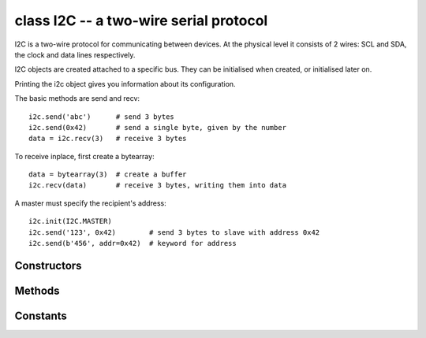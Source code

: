 .. _pyb.I2C:

class I2C -- a two-wire serial protocol
=======================================

I2C is a two-wire protocol for communicating between devices.  At the physical
level it consists of 2 wires: SCL and SDA, the clock and data lines respectively.

I2C objects are created attached to a specific bus.  They can be initialised
when created, or initialised later on.

.. only:: port_pyboard

    Example::
    
        from pyb import I2C
    
        i2c = I2C(1)                         # create on bus 1
        i2c = I2C(1, I2C.MASTER)             # create and init as a master
        i2c.init(I2C.MASTER, baudrate=20000) # init as a master
        i2c.init(I2C.SLAVE, addr=0x42)       # init as a slave with given address
        i2c.deinit()                         # turn off the peripheral

.. only:: port_wipy

    Example::
    
        from pyb import I2C
    
        i2c = I2C(1)                         # create on bus 1
        i2c = I2C(1, I2C.MASTER)             # create and init as a master
        i2c.init(I2C.MASTER, baudrate=20000) # init as a master
        i2c.deinit()                         # turn off the peripheral

Printing the i2c object gives you information about its configuration.

The basic methods are send and recv::

    i2c.send('abc')      # send 3 bytes
    i2c.send(0x42)       # send a single byte, given by the number
    data = i2c.recv(3)   # receive 3 bytes

To receive inplace, first create a bytearray::

    data = bytearray(3)  # create a buffer
    i2c.recv(data)       # receive 3 bytes, writing them into data

.. only:: port_pyboard

    You can specify a timeout (in ms)::
    
        i2c.send(b'123', timeout=2000)   # timout after 2 seconds

A master must specify the recipient's address::

    i2c.init(I2C.MASTER)
    i2c.send('123', 0x42)        # send 3 bytes to slave with address 0x42
    i2c.send(b'456', addr=0x42)  # keyword for address

.. only:: port_pyboard

    Master also has other methods::
    
        i2c.is_ready(0x42)           # check if slave 0x42 is ready
        i2c.scan()                   # scan for slaves on the bus, returning
                                     #   a list of valid addresses
        i2c.mem_read(3, 0x42, 2)     # read 3 bytes from memory of slave 0x42,
                                     #   starting at address 2 in the slave
        i2c.mem_write('abc', 0x42, 2, timeout=1000)

.. only:: port_wipy

    There are also other methods::
    
        i2c.is_ready(0x42)              # check if slave 0x42 is ready
        i2c.scan()                      # scan for slaves on the bus, returning
                                        #   a list of valid addresses
        i2c.mem_read(3, 0x42, 2)        # read 3 bytes from memory of slave 0x42,
                                        #   starting at address 2 in the slave
        i2c.mem_write('abc', 0x42, 2)   # write 'abc' (3 bytes) to memory of slave 0x42
                                        #   starting at address 2 in the slave


Constructors
------------

.. only:: port_pyboard

    .. class:: pyb.I2C(bus, ...)
    
       Construct an I2C object on the given bus.  ``bus`` can be 1 or 2.
       With no additional parameters, the I2C object is created but not
       initialised (it has the settings from the last initialisation of
       the bus, if any).  If extra arguments are given, the bus is initialised.
       See ``init`` for parameters of initialisation.
       
       The physical pins of the I2C busses are:
       
         - ``I2C(1)`` is on the X position: ``(SCL, SDA) = (X9, X10) = (PB6, PB7)``
         - ``I2C(2)`` is on the Y position: ``(SCL, SDA) = (Y9, Y10) = (PB10, PB11)``

.. only:: port_wipy

    .. class:: pyb.I2C(bus, ...)
    
       Construct an I2C object on the given bus.  `bus` can only be 1.
       With no additional parameters, the I2C object is created but not
       initialised (it has the settings from the last initialisation of
       the bus, if any).  If extra arguments are given, the bus is initialised.
       See `init` for parameters of initialisation.


Methods
-------

.. method:: i2c.deinit()

   Turn off the I2C bus.

.. only:: port_pyboard

   .. method:: i2c.init(mode, \*, addr=0x12, baudrate=400000, gencall=False)

      Initialise the I2C bus with the given parameters:

         - ``mode`` must be either ``I2C.MASTER`` or ``I2C.SLAVE``
         - ``addr`` is the 7-bit address (only sensible for a slave)
         - ``baudrate`` is the SCL clock rate (only sensible for a master)
         - ``gencall`` is whether to support general call mode

.. only:: port_wipy

   .. method:: i2c.init(mode, \*, baudrate=100000)

      Initialise the I2C bus with the given parameters:

         - ``mode`` must be ``I2C.MASTER``
         - ``baudrate`` is the SCL clock rate

.. method:: i2c.is_ready(addr)

   Check if an I2C device responds to the given address.  Only valid when in master mode.

.. only:: port_pyboard

    .. method:: i2c.mem_read(data, addr, memaddr, timeout=5000, addr_size=8)
    
       Read from the memory of an I2C device:
       
         - ``data`` can be an integer (number of bytes to read) or a buffer to read into
         - ``addr`` is the I2C device address
         - ``memaddr`` is the memory location within the I2C device
         - ``timeout`` is the timeout in milliseconds to wait for the read
         - ``addr_size`` selects width of memaddr: 8 or 16 bits

       Returns the read data.
       This is only valid in master mode.

.. only:: port_wipy

    .. method:: i2c.mem_read(data, addr, memaddr, addr_size=8)
    
       Read from the memory of an I2C device:
       
         - ``data`` can be an integer (number of bytes to read) or a buffer to read into
         - ``addr`` is the I2C device address
         - ``memaddr`` is the memory location within the I2C device
         - ``addr_size`` selects width of memaddr: 8 or 16 bits

       Returns the read data.
       This is only valid in master mode.

.. only:: port_pyboard

    .. method:: i2c.mem_write(data, addr, memaddr, timeout=5000, addr_size=8)
    
       Write to the memory of an I2C device:
       
         - ``data`` can be an integer or a buffer to write from
         - ``addr`` is the I2C device address
         - ``memaddr`` is the memory location within the I2C device
         - ``timeout`` is the timeout in milliseconds to wait for the write
         - ``addr_size`` selects width of memaddr: 8 or 16 bits

       Returns ``None``.
       This is only valid in master mode.

.. only:: port_wipy

    .. method:: i2c.mem_write(data, addr, memaddr, timeout=5000, addr_size=8)
    
       Write to the memory of an I2C device:
       
         - ``data`` can be an integer or a buffer to write from
         - ``addr`` is the I2C device address
         - ``memaddr`` is the memory location within the I2C device
         - ``addr_size`` selects width of memaddr: 8 or 16 bits
       
       Returns ``None``.
       This is only valid in master mode.

.. only:: port_pyboard

    .. method:: i2c.recv(recv, addr=0x00, timeout=5000)
    
       Receive data on the bus:
       
         - ``recv`` can be an integer, which is the number of bytes to receive,
           or a mutable buffer, which will be filled with received bytes
         - ``addr`` is the address to receive from (only required in master mode)
         - ``timeout`` is the timeout in milliseconds to wait for the receive

       Return value: if ``recv`` is an integer then a new buffer of the bytes received,
       otherwise the same buffer that was passed in to ``recv``.

.. only:: port_wipy

    .. method:: i2c.recv(recv, addr=0x00)
    
       Receive data on the bus:
       
         - ``recv`` can be an integer, which is the number of bytes to receive,
           or a mutable buffer, which will be filled with received bytes
         - ``addr`` is the address to receive from (only required in master mode)

       Return value: if ``recv`` is an integer then a new buffer of the bytes received,
       otherwise the same buffer that was passed in to ``recv``.

.. method:: i2c.scan()

   Scan all I2C addresses from 0x01 to 0x7f and return a list of those that respond.
   Only valid when in master mode.

.. only:: port_pyboard

    .. method:: i2c.send(send, addr=0x00, timeout=5000)
    
       Send data on the bus:
       
         - ``send`` is the data to send (an integer to send, or a buffer object)
         - ``addr`` is the address to send to (only required in master mode)
         - ``timeout`` is the timeout in milliseconds to wait for the send
       
       Return value: ``None``.

.. only:: port_wipy

    .. method:: i2c.send(send, addr=0x00)
    
       Send data on the bus:
       
         - ``send`` is the data to send (an integer to send, or a buffer object)
         - ``addr`` is the address to send to (only required in master mode)

       Return value: ``None``.

Constants
---------

.. data:: I2C.MASTER

   for initialising the bus to master mode

.. only:: port_pyboard

    .. data:: I2C.SLAVE
    
       for initialising the bus to slave mode

